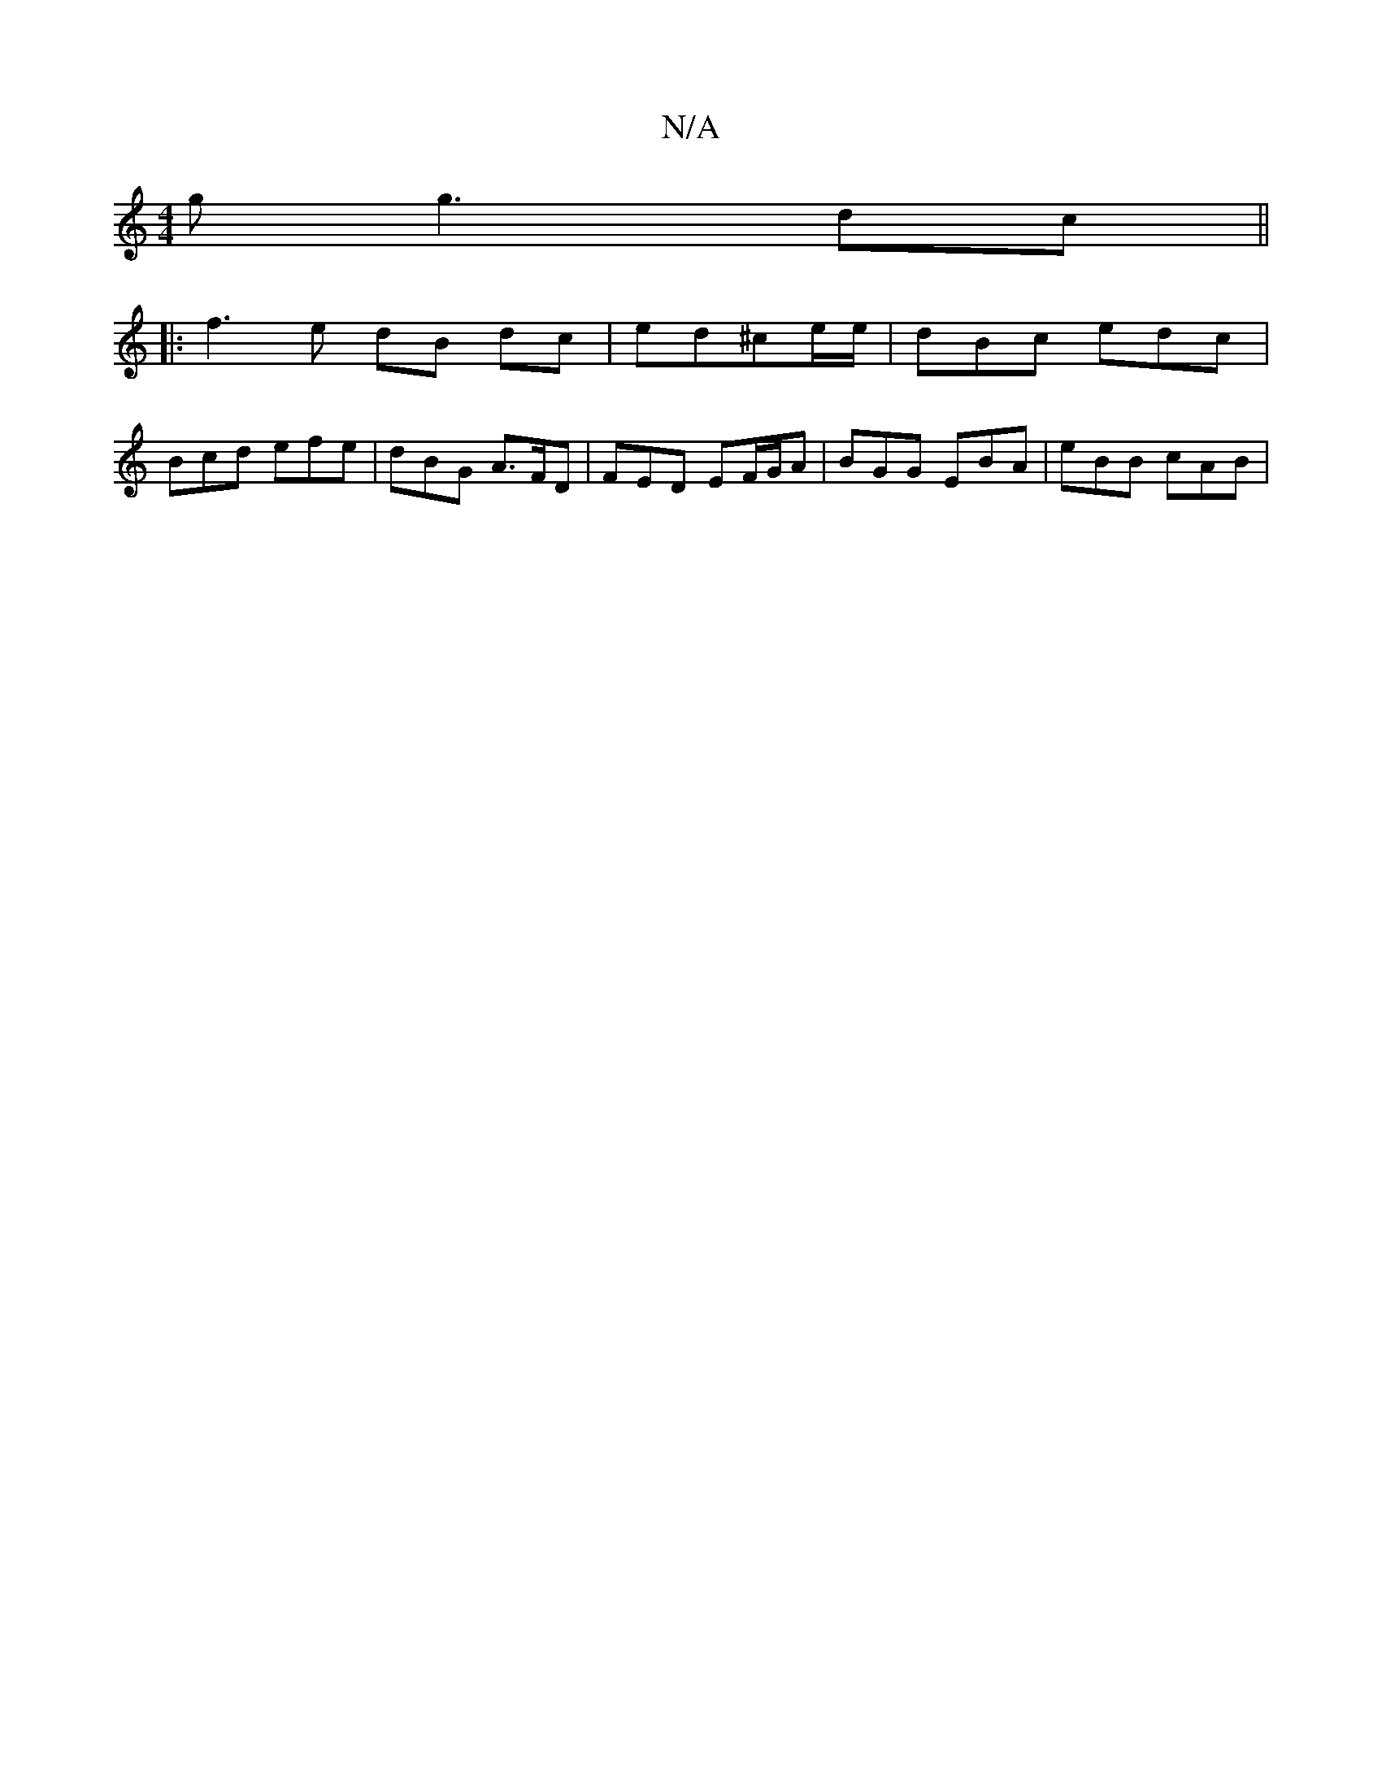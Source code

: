 X:1
T:N/A
M:4/4
R:N/A
K:Cmajor
g g3 dc ||
|:f3e dB dc | ed^ce/e/ | dBc edc |
Bcd efe | dBG A>FD | FED EF/G/2A | BGG EBA | eBB cAB |

gag gcd | eee gdB | GBd c3 ||
|: edB AGF | G2 A BAG |
A2 c2B2 | E6||
B3B c3 |
f3 f2a |
ge/e/d cAB 